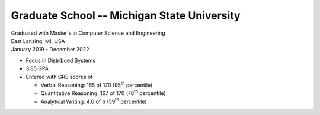 Graduate School -- Michigan State University
++++++++++++++++++++++++++++++++++++++++++++

| Graduated with Master's in Computer Science and Engineering
| East Lansing, MI, USA
| January 2019 - December 2022

- Focus in Distribued Systems
- 3.85 GPA
- Entered with GRE scores of
  
  - Verbal Reasoning: 165 of 170 (95\ :sup:`th` percentile)
  - Quantitative Reasoning: 167 of 170 (78\ :sup:`th` percentile)
  - Analytical Writing: 4.0 of 6 (59\ :sup:`th` percentile)

.. tags:: Research, Distributed Systems, Networking, Python, Python3, CPlusPlus, Teaching, Paper Writing, Machine Learning
